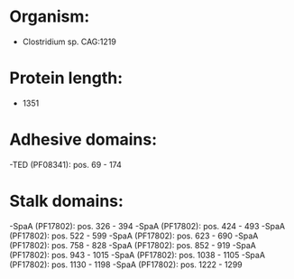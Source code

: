 * Organism:
- Clostridium sp. CAG:1219
* Protein length:
- 1351
* Adhesive domains:
-TED (PF08341): pos. 69 - 174
* Stalk domains:
-SpaA (PF17802): pos. 326 - 394
-SpaA (PF17802): pos. 424 - 493
-SpaA (PF17802): pos. 522 - 599
-SpaA (PF17802): pos. 623 - 690
-SpaA (PF17802): pos. 758 - 828
-SpaA (PF17802): pos. 852 - 919
-SpaA (PF17802): pos. 943 - 1015
-SpaA (PF17802): pos. 1038 - 1105
-SpaA (PF17802): pos. 1130 - 1198
-SpaA (PF17802): pos. 1222 - 1299

